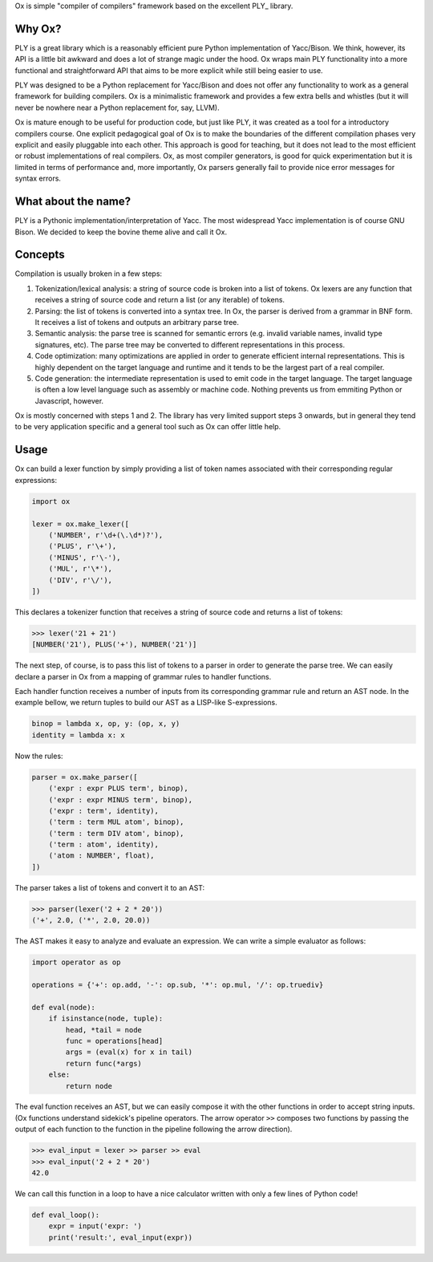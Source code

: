 Ox is simple "compiler of compilers" framework based on the excellent PLY_
library.

.. PLY: http://www.dabeaz.com/ply/


Why Ox?
=======

PLY is a great library which is a reasonably efficient pure Python
implementation of Yacc/Bison. We think, however, its API is a little bit awkward
and does a lot of strange magic under the hood. Ox wraps main PLY functionality
into a more functional and straightforward API that aims to be more explicit while
still being easier to use.

PLY was designed to be a Python replacement for Yacc/Bison and does not offer
any functionality to work as a general framework for building compilers. Ox
is a minimalistic framework and provides a few extra bells and whistles (but
it will never be nowhere near a Python replacement for, say, LLVM).

Ox is mature enough to be useful for production code, but just like PLY, it was
created as a tool for a introductory compilers course. One explicit pedagogical
goal of Ox is to make the boundaries of the different compilation phases very
explicit and easily pluggable into each other. This approach is good for
teaching, but it does not lead to the most efficient or robust
implementations of real compilers. Ox, as most compiler generators, is good for
quick experimentation but it is limited in terms of performance and, more
importantly, Ox parsers generally fail to provide nice error messages for
syntax errors.
 
 
What about the name?
====================

PLY is a Pythonic implementation/interpretation of Yacc. The most widespread
Yacc implementation is of course GNU Bison. We decided to keep the bovine 
theme alive and call it Ox.


Concepts
========
 
Compilation is usually broken in a few steps:

1) Tokenization/lexical analysis: a string of source code is broken into a 
   list of tokens. Ox lexers are any function that receives a string of source
   code and return a list (or any iterable) of tokens.
2) Parsing: the list of tokens is converted into a syntax tree. In Ox, the parser
   is derived from a grammar in BNF form. It receives a list of tokens and
   outputs an arbitrary parse tree.
3) Semantic analysis: the parse tree is scanned for semantic errors (e.g. 
   invalid variable names, invalid type signatures, etc). The parse tree may
   be converted to different representations in this process.
4) Code optimization: many optimizations are applied in order to generate 
   efficient internal representations. This is highly dependent on the target
   language and runtime and it tends to be the largest part of a real compiler.
5) Code generation: the intermediate representation is used to emit code in the
   target language. The target language is often a low level language such as
   assembly or machine code. Nothing prevents us from emmiting Python or
   Javascript, however.

Ox is mostly concerned with steps 1 and 2. The library has very limited support
steps 3 onwards, but in general they tend to be very application specific and
a general tool such as Ox can offer little help.

Usage
=====

Ox can build a lexer function by simply providing a list of token names
associated with their corresponding regular expressions:

.. code-block:: python

    import ox
    
    lexer = ox.make_lexer([
        ('NUMBER', r'\d+(\.\d*)?'),
        ('PLUS', r'\+'),
        ('MINUS', r'\-'),
        ('MUL', r'\*'),
        ('DIV', r'\/'),
    ])


This declares a tokenizer function that receives a string of source code and
returns a list of tokens:
 
>>> lexer('21 + 21')
[NUMBER('21'), PLUS('+'), NUMBER('21')]
 
The next step, of course, is to pass this list of tokens to a parser in order to 
generate the parse tree. We can easily declare a parser in Ox from a mapping 
of grammar rules to handler functions.

Each handler function receives a number of inputs from its corresponding
grammar rule and return an AST node. In the example bellow, we return tuples
to build our AST as a LISP-like S-expressions.

.. code-block:: python

    binop = lambda x, op, y: (op, x, y)
    identity = lambda x: x
    
Now the rules:

.. code-block:: python

    parser = ox.make_parser([
        ('expr : expr PLUS term', binop),
        ('expr : expr MINUS term', binop),
        ('expr : term', identity),
        ('term : term MUL atom', binop),
        ('term : term DIV atom', binop),
        ('term : atom', identity),
        ('atom : NUMBER', float),
    ])

The parser takes a list of tokens and convert it to an AST:

>>> parser(lexer('2 + 2 * 20'))
('+', 2.0, ('*', 2.0, 20.0))


The AST makes it easy to analyze and evaluate an expression. We can
write a simple evaluator as follows:

.. code-block:: python

    import operator as op

    operations = {'+': op.add, '-': op.sub, '*': op.mul, '/': op.truediv}
    
    def eval(node):
        if isinstance(node, tuple):
            head, *tail = node
            func = operations[head]
            args = (eval(x) for x in tail)
            return func(*args)
        else:
            return node


The eval function receives an AST, but we can easily compose it with the other
functions in order to accept string inputs. (Ox functions understand sidekick's 
pipeline operators. The arrow operator ``>>`` composes two functions by passing
the output of each function to the function in the pipeline following the arrow
direction).

>>> eval_input = lexer >> parser >> eval
>>> eval_input('2 + 2 * 20')
42.0

We can call this function in a loop to have a nice calculator written with only
a few lines of Python code!

.. code-block:: python

    def eval_loop():
        expr = input('expr: ')
        print('result:', eval_input(expr))
